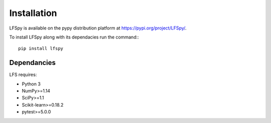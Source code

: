 Installation
=================================

LFSpy is available on the pypy distribution platform at https://pypi.org/project/LFSpy/.

To install LFSpy along with its dependacies run the command:::

    pip install lfspy

Dependancies
---------------------------------

LFS requires:

* Python 3
* NumPy>=1.14
* SciPy>=1.1
* Scikit-learn>=0.18.2
* pytest>=5.0.0
